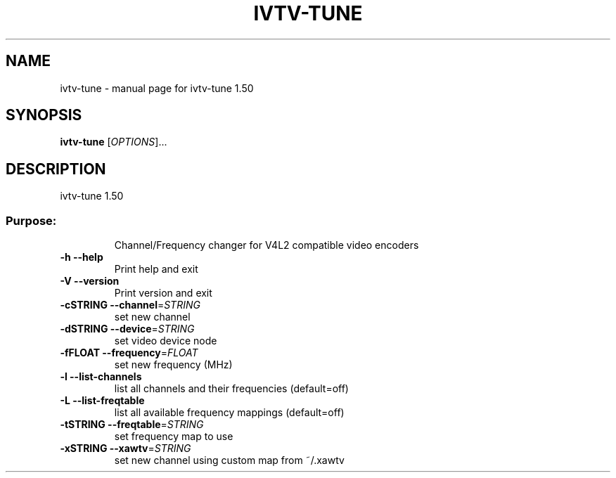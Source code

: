 .\" DO NOT MODIFY THIS FILE!  It was generated by help2man 1.35.
.TH IVTV-TUNE "1" "September 2005" "ivtv-tune 1.50" "User Commands"
.SH NAME
ivtv-tune \- manual page for ivtv-tune 1.50
.SH SYNOPSIS
.B ivtv-tune
[\fIOPTIONS\fR]...
.SH DESCRIPTION
ivtv\-tune 1.50
.SS "Purpose:"
.IP
Channel/Frequency changer for V4L2 compatible video encoders
.TP
\fB\-h\fR         \fB\-\-help\fR
Print help and exit
.TP
\fB\-V\fR         \fB\-\-version\fR
Print version and exit
.TP
\fB\-cSTRING\fR   \fB\-\-channel\fR=\fISTRING\fR
set new channel
.TP
\fB\-dSTRING\fR   \fB\-\-device\fR=\fISTRING\fR
set video device node
.TP
\fB\-fFLOAT\fR    \fB\-\-frequency\fR=\fIFLOAT\fR
set new frequency (MHz)
.TP
\fB\-l\fR         \fB\-\-list\-channels\fR
list all channels and their frequencies (default=off)
.TP
\fB\-L\fR         \fB\-\-list\-freqtable\fR
list all available frequency mappings (default=off)
.TP
\fB\-tSTRING\fR   \fB\-\-freqtable\fR=\fISTRING\fR
set frequency map to use
.TP
\fB\-xSTRING\fR   \fB\-\-xawtv\fR=\fISTRING\fR
set new channel using custom map from ~/.xawtv
